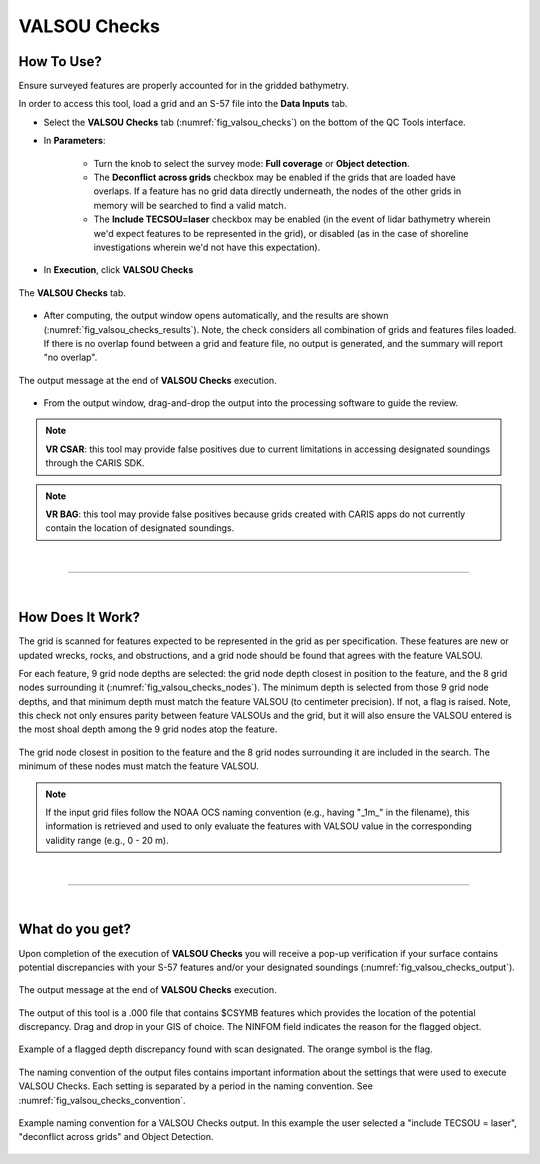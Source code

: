 .. _survey-valsou-checks:

VALSOU Checks
-------------

.. index::
    single: VALSOU
    
How To Use?
^^^^^^^^^^^

Ensure surveyed features are properly accounted for in the gridded bathymetry.

In order to access this tool, load a grid and an S-57 file into the **Data Inputs** tab.

* Select the **VALSOU Checks** tab (:numref:`fig_valsou_checks`) on the bottom of the QC Tools interface.

.. index::
    single: VALSOU Checks

* In **Parameters**:

    * Turn the knob to select the survey mode: **Full coverage** or **Object detection**.
    * The **Deconflict across grids** checkbox may be enabled if the grids that are loaded have overlaps. If a feature has no grid data directly underneath, the nodes of the other grids in memory will be searched to find a valid match.
    * The **Include TECSOU=laser** checkbox may be enabled (in the event of lidar bathymetry wherein we'd expect features to be represented in the grid), or disabled (as in the case of shoreline investigations wherein we'd not have this expectation).

* In **Execution**, click **VALSOU Checks**


.. _fig_valsou_checks:
.. figure:: _static/valsou_checks_interface.png
    :width: 700px
    :align: center
    :figclass: align-center

    The **VALSOU Checks** tab.


* After computing, the output window opens automatically, and the results are shown (:numref:`fig_valsou_checks_results`).
  Note, the check considers all combination of grids and features files loaded. If there is no overlap found between a grid and feature file,
  no output is generated, and the summary will report "no overlap".

.. _fig_valsou_checks_results:
.. figure:: _static/valsou_checks_results.png
    :width: 400px
    :align: center
    :figclass: align-center

    The output message at the end of **VALSOU Checks** execution.


* From the output window, drag-and-drop the output into the processing software to guide the review.

.. note::
	**VR CSAR**: this tool may provide false positives due to current limitations in accessing designated soundings through the CARIS SDK.

.. note::
	**VR BAG**: this tool may provide false positives because grids created with CARIS apps do not currently contain the location of designated soundings.

|

-----------------------------------------------------------

|

How Does It Work?
^^^^^^^^^^^^^^^^^

The grid is scanned for features expected to be represented in the grid as per specification. These features are new or updated wrecks, rocks, and obstructions, and a grid node should be found that agrees with the feature VALSOU. 

For each feature, 9 grid node depths are selected: the grid node depth closest in position to the feature, and the 8 grid nodes surrounding it (:numref:`fig_valsou_checks_nodes`). The minimum depth is selected from those 9 grid node depths, and that minimum depth must match the feature VALSOU (to centimeter precision). If not, a flag is raised. Note, this check not only ensures parity between feature VALSOUs and the grid, but it will also ensure the VALSOU entered is the most shoal depth among the 9 grid nodes atop the feature.

.. _fig_valsou_checks_nodes:
.. figure:: _static/valsou_checks_node_search.png
    :width: 400px
    :align: center
    :figclass: align-center

    The grid node closest in position to the feature and the 8 grid nodes surrounding it are included in the search. The minimum of these nodes must match the feature VALSOU.

.. note::
	If the input grid files follow the NOAA OCS naming convention (e.g., having "_1m_" in the filename), this information is retrieved and used to only evaluate the features with VALSOU value in the corresponding validity range (e.g., 0 - 20 m).

|

-----------------------------------------------------------

|

What do you get?
^^^^^^^^^^^^^^^^^

Upon completion of the execution of **VALSOU Checks** you will receive a pop-up verification if your surface contains potential discrepancies with your S-57 features and/or your designated soundings (:numref:`fig_valsou_checks_output`).

.. _fig_valsou_checks_output:
.. figure:: _static/valsou_checks_output.png
    :width: 300px
    :align: center
    :figclass: align-center

    The output message at the end of **VALSOU Checks** execution.

The output of this tool is a .000 file that contains $CSYMB features which provides the location of the potential discrepancy. Drag and drop in your GIS of choice. The NINFOM field indicates the reason for the flagged object.

.. _fig_valsou_checks_flagged_output:
.. figure:: _static/valsou_checks_flagged_output.png
    :width: 500px
    :align: center
    :figclass: align-center

    Example of a flagged depth discrepancy found with scan designated. The orange symbol is the flag.
	
The naming convention of the output files contains important information about the settings that were used to execute
VALSOU Checks.
Each setting is separated by a period in the naming convention.
See :numref:`fig_valsou_checks_convention`.

.. _fig_valsou_checks_convention:
.. figure:: _static/valsou_checks_convention.png
    :width: 800px
    :align: center
    :alt: naming convention of output file for VALSOU Checks
    :figclass: align-center

    Example naming convention for a VALSOU Checks output. In this example the user selected a "include TECSOU = laser", "deconflict across grids" and Object Detection.
